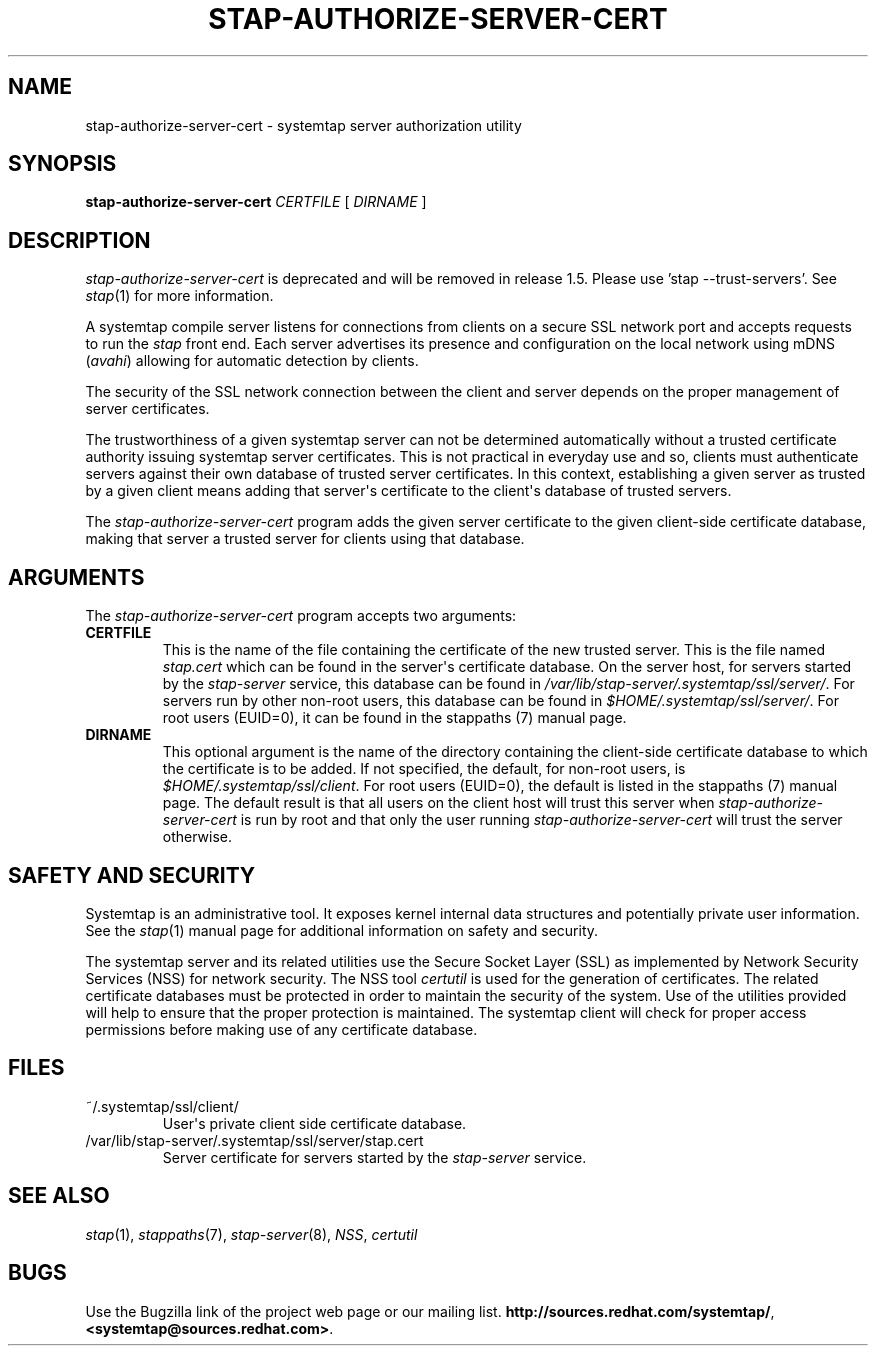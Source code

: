 .\" -*- nroff -*-
.TH STAP-AUTHORIZE-SERVER-CERT 8 
.SH NAME
stap\-authorize\-server\-cert \- systemtap server authorization utility

.SH SYNOPSIS

.br
.B stap\-authorize\-server\-cert \fICERTFILE\fR [ \fIDIRNAME\fR ]

.SH DESCRIPTION

\fIstap\-authorize\-server\-cert\fR is deprecated and will be removed in
release 1.5. Please use 'stap --trust-servers'. See
.IR stap (1)
for more information.

.PP
A systemtap compile server listens for connections from clients
on a secure SSL network port and accepts requests
to run the
.I stap
front end. Each server advertises its presence and configuration on the local
network using mDNS (\fIavahi\fR) allowing for automatic detection by clients.

.PP
The security of the SSL network connection between the client and server
depends on the proper
management of server certificates.

.PP
The trustworthiness of a given systemtap server can not be determined
automatically without a trusted certificate authority issuing systemtap server
certificates. This is
not practical in everyday use and so, clients must authenticate servers
against their own database of trusted server certificates. In this context,
establishing a given server as trusted by a given client means adding
that server\[aq]s certificate to the
client\[aq]s database of trusted servers.

.PP
The
.I stap\-authorize\-server\-cert
program adds the given server certificate to the given client\-side
certificate database, making that server a trusted server for clients using
that database.

.SH ARGUMENTS
The
.I stap\-authorize\-server\-cert
program accepts two arguments:

.TP
.B CERTFILE
This is the name of the file containing the certificate of the new trusted
server. This is the file named \fIstap.cert\fR which can be found in the
server\[aq]s certificate database.
On the server host,
for servers started by the \fIstap\-server\fR service, this database can be
found in \fI/var/lib/stap\-server/.systemtap/ssl/server/\fR.
For servers run by other non\-root users,
this database can be found in
.I $HOME/.systemtap/ssl/server/\fP.
For root users (EUID=0), it can be found in the stappaths (7) manual page.
.TP
.B DIRNAME
This optional argument is the name of the directory containing the client\-side
certificate database to which the certificate is to be added. If not specified,
the
default, for non\-root users, is
.I $HOME/.systemtap/ssl/client\fP.
For root users (EUID=0), the default is listed in the stappaths (7) manual page.
The default result
is that all users on the client host will trust this server
when \fIstap\-authorize\-server\-cert\fR is run by root and that only the user
running \fIstap\-authorize\-server\-cert\fR will trust the server otherwise.

.SH SAFETY AND SECURITY
Systemtap is an administrative tool.  It exposes kernel internal data
structures and potentially private user information.  See the 
.IR stap (1)
manual page for additional information on safety and security.

.PP
The systemtap server and its related utilities use the Secure Socket Layer
(SSL) as implemented by Network Security Services (NSS)
for network security. The NSS tool
.I certutil
is used for the generation of certificates. The related
certificate databases must be protected in order to maintain the security of
the system.
Use of the utilities provided will help to ensure that the proper protection
is maintained. The systemtap client will check for proper
access permissions before making use of any certificate database.

.SH FILES
.TP
~/.systemtap/ssl/client/
User\[aq]s private client side certificate database.

.TP
/var/lib/stap\-server/.systemtap/ssl/server/stap.cert
Server certificate for servers started by the \fIstap\-server\fR service.

.SH SEE ALSO
.IR stap (1),
.IR stappaths (7),
.IR stap\-server (8),
.IR NSS ,
.IR certutil

.SH BUGS
Use the Bugzilla link of the project web page or our mailing list.
.nh
.BR http://sources.redhat.com/systemtap/ ", " <systemtap@sources.redhat.com> .
.hy
